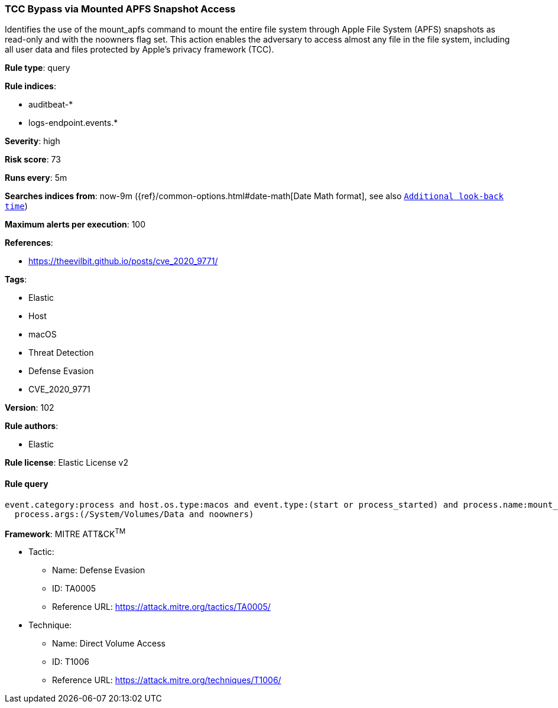 [[prebuilt-rule-8-7-2-tcc-bypass-via-mounted-apfs-snapshot-access]]
=== TCC Bypass via Mounted APFS Snapshot Access

Identifies the use of the mount_apfs command to mount the entire file system through Apple File System (APFS) snapshots as read-only and with the noowners flag set. This action enables the adversary to access almost any file in the file system, including all user data and files protected by Apple’s privacy framework (TCC).

*Rule type*: query

*Rule indices*: 

* auditbeat-*
* logs-endpoint.events.*

*Severity*: high

*Risk score*: 73

*Runs every*: 5m

*Searches indices from*: now-9m ({ref}/common-options.html#date-math[Date Math format], see also <<rule-schedule, `Additional look-back time`>>)

*Maximum alerts per execution*: 100

*References*: 

* https://theevilbit.github.io/posts/cve_2020_9771/

*Tags*: 

* Elastic
* Host
* macOS
* Threat Detection
* Defense Evasion
* CVE_2020_9771

*Version*: 102

*Rule authors*: 

* Elastic

*Rule license*: Elastic License v2


==== Rule query


[source, js]
----------------------------------
event.category:process and host.os.type:macos and event.type:(start or process_started) and process.name:mount_apfs and
  process.args:(/System/Volumes/Data and noowners)

----------------------------------

*Framework*: MITRE ATT&CK^TM^

* Tactic:
** Name: Defense Evasion
** ID: TA0005
** Reference URL: https://attack.mitre.org/tactics/TA0005/
* Technique:
** Name: Direct Volume Access
** ID: T1006
** Reference URL: https://attack.mitre.org/techniques/T1006/
